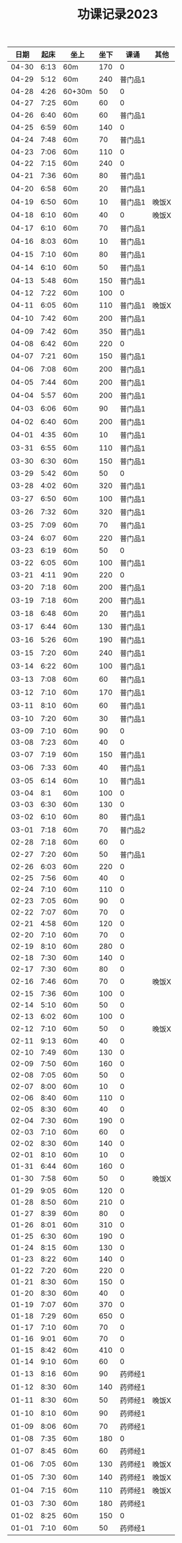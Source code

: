#+TITLE: 功课记录2023
#+STARTUP: hidestars
#+HTML_HEAD: <link rel="stylesheet" type="text/css" href="../worg.css" />
#+OPTIONS: H:7 num:nil toc:t \n:nil ::t |:t ^:nil -:nil f:t *:t <:t
#+LANGUAGE: cn-zh

|  日期 | 起床 | 坐上   | 坐下 |    课诵 | 其他  |
|-------+------+--------+------+---------+-------|
| 04-30 | 6:13 | 60m    |  170 |       0 |       |
| 04-29 | 5:12 | 60m    |  240 | 普门品1 |       |
| 04-28 | 4:26 | 60+30m |   50 |       0 |       |
| 04-27 | 7:25 | 60m    |   60 |       0 |       |
| 04-26 | 6:40 | 60m    |   60 | 普门品1 |       |
| 04-25 | 6:59 | 60m    |  140 |       0 |       |
| 04-24 | 7:48 | 60m    |   70 | 普门品1 |       |
| 04-23 | 7:06 | 60m    |  110 |       0 |       |
| 04-22 | 7:15 | 60m    |  240 |       0 |       |
| 04-21 | 7:36 | 60m    |   80 | 普门品1 |       |
| 04-20 | 6:58 | 60m    |   20 | 普门品1 |       |
| 04-19 | 6:50 | 60m    |   10 | 普门品1 | 晚饭X |
| 04-18 | 6:10 | 60m    |   40 |       0 | 晚饭X |
| 04-17 | 6:10 | 60m    |   70 | 普门品1 |       |
| 04-16 | 8:03 | 60m    |   10 | 普门品1 |       |
| 04-15 | 7:10 | 60m    |   80 | 普门品1 |       |
| 04-14 | 6:10 | 60m    |   50 | 普门品1 |       |
| 04-13 | 5:48 | 60m    |  150 | 普门品1 |       |
| 04-12 | 7:22 | 60m    |  100 |       0 |       |
| 04-11 | 6:05 | 60m    |  110 | 普门品1 | 晚饭X |
| 04-10 | 7:42 | 60m    |  200 | 普门品1 |       |
| 04-09 | 7:42 | 60m    |  350 | 普门品1 |       |
| 04-08 | 6:42 | 60m    |  220 |       0 |       |
| 04-07 | 7:21 | 60m    |  150 | 普门品1 |       |
| 04-06 | 7:08 | 60m    |  200 | 普门品1 |       |
| 04-05 | 7:44 | 60m    |  200 | 普门品1 |       |
| 04-04 | 5:57 | 60m    |  200 | 普门品1 |       |
| 04-03 | 6:06 | 60m    |   90 | 普门品1 |       |
| 04-02 | 6:40 | 60m    |  200 | 普门品1 |       |
| 04-01 | 4:35 | 60m    |   10 | 普门品1 |       |
| 03-31 | 6:55 | 60m    |  110 | 普门品1 |       |
| 03-30 | 6:30 | 60m    |  150 | 普门品1 |       |
| 03-29 | 5:42 | 60m    |   50 |       0 |       |
| 03-28 | 4:02 | 60m    |  320 | 普门品1 |       |
| 03-27 | 6:50 | 60m    |  100 | 普门品1 |       |
| 03-26 | 7:32 | 60m    |  320 | 普门品1 |       |
| 03-25 | 7:09 | 60m    |   70 | 普门品1 |       |
| 03-24 | 6:07 | 60m    |  220 | 普门品1 |       |
| 03-23 | 6:19 | 60m    |   50 |       0 |       |
| 03-22 | 6:05 | 60m    |  100 | 普门品1 |       |
| 03-21 | 4:11 | 90m    |  220 |       0 |       |
| 03-20 | 7:18 | 60m    |  200 | 普门品1 |       |
| 03-19 | 7:18 | 60m    |  200 | 普门品1 |       |
| 03-18 | 6:48 | 60m    |   20 | 普门品1 |       |
| 03-17 | 6:44 | 60m    |  130 | 普门品1 |       |
| 03-16 | 5:26 | 60m    |  190 | 普门品1 |       |
| 03-15 | 7:20 | 60m    |  240 | 普门品1 |       |
| 03-14 | 6:22 | 60m    |  100 | 普门品1 |       |
| 03-13 | 7:08 | 60m    |   60 | 普门品1 |       |
| 03-12 | 7:10 | 60m    |  170 | 普门品1 |       |
| 03-11 | 8:10 | 60m    |   60 | 普门品1 |       |
| 03-10 | 7:20 | 60m    |   30 | 普门品1 |       |
| 03-09 | 7:10 | 60m    |   90 |       0 |       |
| 03-08 | 7:23 | 60m    |   40 |       0 |       |
| 03-07 | 7:19 | 60m    |  150 | 普门品1 |       |
| 03-06 | 7:33 | 60m    |   40 | 普门品1 |       |
| 03-05 | 6:14 | 60m    |   10 | 普门品1 |       |
| 03-04 |  8:1 | 60m    |  100 |       0 |       |
| 03-03 | 6:30 | 60m    |  130 |       0 |       |
| 03-02 | 6:10 | 60m    |   80 | 普门品1 |       |
| 03-01 | 7:18 | 60m    |   70 | 普门品2 |       |
| 02-28 | 7:18 | 60m    |   60 |       0 |       |
| 02-27 | 7:20 | 60m    |   50 | 普门品1 |       |
| 02-26 | 6:03 | 60m    |  220 |       0 |       |
| 02-25 | 7:56 | 60m    |   40 |       0 |       |
| 02-24 | 7:10 | 60m    |  110 |       0 |       |
| 02-23 | 7:05 | 60m    |   90 |       0 |       |
| 02-22 | 7:07 | 60m    |   70 |       0 |       |
| 02-21 | 4:58 | 60m    |  120 |       0 |       |
| 02-20 | 7:10 | 60m    |   70 |       0 |       |
| 02-19 | 8:10 | 60m    |  280 |       0 |       |
| 02-18 | 7:30 | 60m    |  140 |       0 |       |
| 02-17 | 7:30 | 60m    |   80 |       0 |       |
| 02-16 | 7:46 | 60m    |   70 |       0 | 晚饭X |
| 02-15 | 7:36 | 60m    |  100 |       0 |       |
| 02-14 | 5:10 | 60m    |   50 |       0 |       |
| 02-13 | 6:02 | 60m    |  100 |       0 |       |
| 02-12 | 7:10 | 60m    |   50 |       0 | 晚饭X |
| 02-11 | 9:13 | 60m    |   40 |       0 |       |
| 02-10 | 7:49 | 60m    |  130 |       0 |       |
| 02-09 | 7:50 | 60m    |  160 |       0 |       |
| 02-08 | 7:05 | 60m    |   50 |       0 |       |
| 02-07 | 8:00 | 60m    |   10 |       0 |       |
| 02-06 | 8:40 | 60m    |  110 |       0 |       |
| 02-05 | 8:30 | 60m    |   40 |       0 |       |
| 02-04 | 7:30 | 60m    |  190 |       0 |       |
| 02-03 | 7:10 | 60m    |   60 |       0 |       |
| 02-02 | 8:30 | 60m    |  140 |       0 |       |
| 02-01 | 8:10 | 60m    |   10 |       0 |       |
| 01-31 | 6:44 | 60m    |  160 |       0 |       |
| 01-30 | 7:58 | 60m    |   50 |       0 | 晚饭X |
| 01-29 | 9:05 | 60m    |  120 |       0 |       |
| 01-28 | 8:50 | 60m    |  210 |       0 |       |
| 01-27 | 8:39 | 60m    |   80 |       0 |       |
| 01-26 | 8:01 | 60m    |  310 |       0 |       |
| 01-25 | 6:30 | 60m    |  190 |       0 |       |
| 01-24 | 8:15 | 60m    |  130 |       0 |       |
| 01-23 | 8:22 | 60m    |  140 |       0 |       |
| 01-22 | 7:20 | 60m    |  220 |       0 |       |
| 01-21 | 8:30 | 60m    |  150 |       0 |       |
| 01-20 | 8:30 | 60m    |   40 |       0 |       |
| 01-19 | 7:07 | 60m    |  370 |       0 |       |
| 01-18 | 7:29 | 60m    |  650 |       0 |       |
| 01-17 | 7:10 | 60m    |   70 |       0 |       |
| 01-16 | 9:01 | 60m    |   70 |       0 |       |
| 01-15 | 8:42 | 60m    |  410 |       0 |       |
| 01-14 | 9:10 | 60m    |   60 |       0 |       |
| 01-13 | 8:16 | 60m    |   90 | 药师经1 |       |
| 01-12 | 8:30 | 60m    |  140 | 药师经1 |       |
| 01-11 | 8:30 | 60m    |   50 | 药师经1 | 晚饭X |
| 01-10 | 8:10 | 60m    |   90 | 药师经1 |       |
| 01-09 | 8:06 | 60m    |   70 | 药师经1 |       |
| 01-08 | 7:35 | 60m    |  180 |       0 |       |
| 01-07 | 8:45 | 60m    |   60 | 药师经1 |       |
| 01-06 | 7:05 | 60m    |  130 | 药师经1 | 晚饭X |
| 01-05 | 7:30 | 60m    |  140 | 药师经1 | 晚饭X |
| 01-04 | 7:15 | 60m    |  110 | 药师经1 | 晚饭X |
| 01-03 | 7:30 | 60m    |  180 | 药师经1 |       |
| 01-02 | 8:25 | 60m    |  150 |       0 |       |
| 01-01 | 7:10 | 60m    |   50 | 药师经1 |       |
